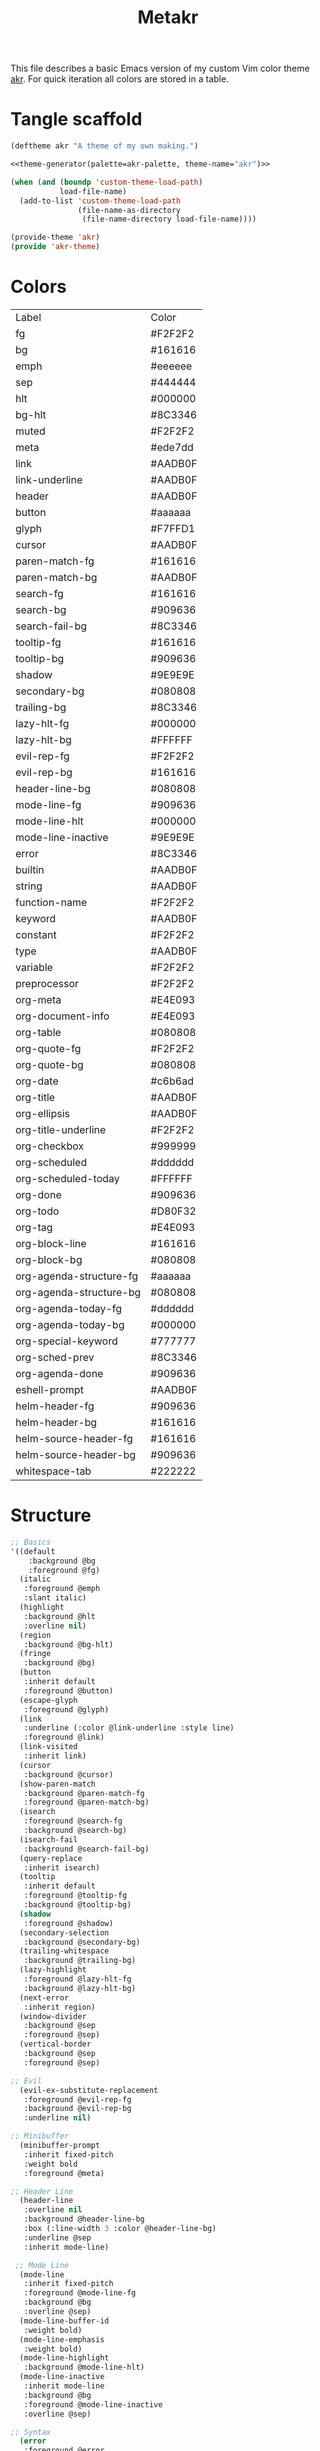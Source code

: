 #+TITLE: Metakr

This file describes a basic Emacs version of my custom Vim color theme _akr_.
For quick iteration all colors are stored in a table. 

* Tangle scaffold
#+BEGIN_SRC emacs-lisp :tangle ./akr-theme.el :noweb yes
(deftheme akr "A theme of my own making.")

<<theme-generator(palette=akr-palette, theme-name="akr")>>

(when (and (boundp 'custom-theme-load-path)
           load-file-name)
  (add-to-list 'custom-theme-load-path
               (file-name-as-directory
                (file-name-directory load-file-name))))

(provide-theme 'akr)
(provide 'akr-theme)
#+END_SRC
* Colors
#+NAME: akr-palette
| Label                   | Color   |
| fg                      | #F2F2F2 |
| bg                      | #161616 |
| emph                    | #eeeeee |
| sep                     | #444444 |
| hlt                     | #000000 |
| bg-hlt                  | #8C3346 |
| muted                   | #F2F2F2 |
| meta                    | #ede7dd |
| link                    | #AADB0F |
| link-underline          | #AADB0F |
| header                  | #AADB0F |
| button                  | #aaaaaa |
| glyph                   | #F7FFD1 |
| cursor                  | #AADB0F |
| paren-match-fg          | #161616 |
| paren-match-bg          | #AADB0F |
| search-fg               | #161616 |
| search-bg               | #909636 |
| search-fail-bg          | #8C3346 |
| tooltip-fg              | #161616 |
| tooltip-bg              | #909636 |
| shadow                  | #9E9E9E |
| secondary-bg            | #080808 |
| trailing-bg             | #8C3346 |
| lazy-hlt-fg             | #000000 |
| lazy-hlt-bg             | #FFFFFF |
| evil-rep-fg             | #F2F2F2 |
| evil-rep-bg             | #161616 |
| header-line-bg          | #080808 |
| mode-line-fg            | #909636 |
| mode-line-hlt           | #000000 |
| mode-line-inactive      | #9E9E9E |
| error                   | #8C3346 |
| builtin                 | #AADB0F |
| string                  | #AADB0F |
| function-name           | #F2F2F2 |
| keyword                 | #AADB0F |
| constant                | #F2F2F2 |
| type                    | #AADB0F |
| variable                | #F2F2F2 |
| preprocessor            | #F2F2F2 |
| org-meta                | #E4E093 |
| org-document-info       | #E4E093 |
| org-table               | #080808 |
| org-quote-fg            | #F2F2F2 |
| org-quote-bg            | #080808 |
| org-date                | #c6b6ad |
| org-title               | #AADB0F |
| org-ellipsis            | #AADB0F |
| org-title-underline     | #F2F2F2 |
| org-checkbox            | #999999 |
| org-scheduled           | #dddddd |
| org-scheduled-today     | #FFFFFF |
| org-done                | #909636 |
| org-todo                | #D80F32 |
| org-tag                 | #E4E093 |
| org-block-line          | #161616 |
| org-block-bg            | #080808 |
| org-agenda-structure-fg | #aaaaaa |
| org-agenda-structure-bg | #080808 |
| org-agenda-today-fg     | #dddddd |
| org-agenda-today-bg     | #000000 |
| org-special-keyword     | #777777 |
| org-sched-prev          | #8C3346 |
| org-agenda-done         | #909636 |
| eshell-prompt           | #AADB0F |
| helm-header-fg          | #909636 |
| helm-header-bg          | #161616 |
| helm-source-header-fg   | #161616 |
| helm-source-header-bg   | #909636 |
| whitespace-tab          | #222222 |

* Structure
#+NAME: structure
#+BEGIN_SRC emacs-lisp
;; Basics
'((default
    :background @bg
    :foreground @fg)
  (italic
   :foreground @emph
   :slant italic)
  (highlight
   :background @hlt
   :overline nil)
  (region
   :background @bg-hlt)
  (fringe
   :background @bg)
  (button
   :inherit default
   :foreground @button)
  (escape-glyph
   :foreground @glyph)
  (link
   :underline (:color @link-underline :style line)
   :foreground @link)
  (link-visited
   :inherit link)
  (cursor
   :background @cursor)
  (show-paren-match
   :background @paren-match-fg
   :foreground @paren-match-bg)
  (isearch
   :foreground @search-fg
   :background @search-bg)
  (isearch-fail
   :background @search-fail-bg)
  (query-replace
   :inherit isearch)
  (tooltip
   :inherit default
   :foreground @tooltip-fg
   :background @tooltip-bg)
  (shadow
   :foreground @shadow)
  (secondary-selection
   :background @secondary-bg)
  (trailing-whitespace
   :background @trailing-bg)
  (lazy-highlight
   :foreground @lazy-hlt-fg
   :background @lazy-hlt-bg)
  (next-error
   :inherit region)
  (window-divider
   :background @sep
   :foreground @sep)
  (vertical-border
   :background @sep
   :foreground @sep)

;; Evil
  (evil-ex-substitute-replacement
   :foreground @evil-rep-fg
   :background @evil-rep-bg
   :underline nil)

;; Minibuffer
  (minibuffer-prompt
   :inherit fixed-pitch
   :weight bold
   :foreground @meta)

;; Header Line
  (header-line
   :overline nil
   :background @header-line-bg
   :box (:line-width 3 :color @header-line-bg)
   :underline @sep
   :inherit mode-line)

 ;; Mode Line
  (mode-line
   :inherit fixed-pitch
   :foreground @mode-line-fg
   :background @bg
   :overline @sep)
  (mode-line-buffer-id
   :weight bold)
  (mode-line-emphasis
   :weight bold)
  (mode-line-highlight
   :background @mode-line-hlt)
  (mode-line-inactive
   :inherit mode-line
   :background @bg
   :foreground @mode-line-inactive
   :overline @sep)

;; Syntax
  (error
   :foreground @error
   :inherit fixed-pitch)
  (font-lock-comment-face
   :foreground @muted
   :slant italic
   :inherit fixed-pitch)
  (font-lock-builtin-face
   :foreground @builtin
   :inherit fixed-pitch)
  (font-lock-string-face
   :inherit fixed-pitch
   :foreground @string)
  (font-lock-function-name-face
   :inherit fixed-pitch
   :foreground @function-name)
  (font-lock-keyword-face
   :inherit fixed-pitch
   :inherit bold
   :foreground @keyword)
  (font-lock-comment-delimiter-face
   :inherit fixed-pitch
   :inherit font-lock-comment-face)
  (font-lock-constant-face
   :inherit fixed-pitch
   :foreground @constant)
  (font-lock-doc-face
   :foreground @muted
   :inherit fixed-pitch)
  (font-lock-preprocessor-face
   :inherit fixed-pitch
   :foreground @preprocessor)
  (font-lock-regexp-grouping-backslash
   :inherit fixed-pitch
   :inherit bold)
  (font-lock-regexp-grouping-construct
   :inherit fixed-pitch
   :inherit bold)
  (font-lock-type-face
   :foreground @type
   :inherit fixed-pitch)
  (font-lock-variable-name-face
   :inherit fixed-pitch
   :foreground @variable)
  (font-lock-warning-face
   :inherit error)

;; Org
  (org-level-1 :inherit default :foreground @header :weight regular :height 1.4)
  (org-level-2 :inherit default :foreground @header :weight regular :height 1.3)
  (org-level-3 :inherit default :foreground @header :weight regular :height 1.2)
  (org-level-4 :inherit default :foreground @header :weight regular :height 1.1)
  (org-meta-line
   :inherit fixed-pitch
   :foreground @org-meta)
  (org-document-info-keyword
   :inherit fixed-pitch
   :foreground @org-document-info)
  (org-document-info
   :inherit default
   :foreground @org-document-info)
  (org-verbatim ; inline code
   :foreground @fg
   :inherit fixed-pitch)
  (org-code
   :inherit fixed-pitch)
  (org-link
   :foreground @link
   :underline t
   :inherit fixed-pitch)
  (org-roam-link-invalid
   :foreground @link
   :underline t
   :inherit fixed-pitch)
  (org-table
   :inherit fixed-pitch
   :background @org-table)
  (org-formula
   :inherit org-table
   :height 1)
  (org-verse
   :inherit default
   :foreground @org-quote-fg
   :background @org-quote-bg)
  (org-quote
   :inherit default
   :foreground @org-quote-fg
   :background @org-quote-bg)
  (org-hide
   :inherit fixed-pitch
   :foreground @bg)
  (org-ellipsis
   :foreground @org-ellipsis)
  (org-indent
   :inherit org-hide)
  (org-date
   :inherit fixed-pitch
   :foreground @org-date
   :underline nil)
  (org-document-title
   :inherit default
   :foreground @org-title
   :height 2.0
   :underline (:color @org-title-underline))
  (org-checkbox
   :inherit fixed-pitch
   :weight bold
   :foreground @org-checkbox)
  (org-done
   :inherit fixed-pitch
   :foreground @org-done)
  (org-todo
   :inherit fixed-pitch
   :weight bold
   :foreground @org-todo)
  (org-tag
   :inherit fixed-pitch
   :height 1.0
   :foreground @org-tag)
  (org-block-begin-line
   :inherit fixed-pitch
   :background @org-block-line
   :extend t)
  (org-block-end-line
   :inherit fixed-pitch
   :background @org-block-line
   :extend t)
  (org-block
   :background @org-block-bg
   :inherit fixed-pitch
   :height 0.9
   :extend t)
  (org-priority
   :inherit fixed-pitch
   :weight normal)
  (org-agenda-structure
   :foreground @org-agenda-structure-fg
   :background @bg
   :box (:line-width 3 :color @bg)
   :underline @org-agenda-structure-bg)
  (org-scheduled
   :foreground @org-scheduled)
  (org-scheduled-today
   :foreground @org-scheduled-today)
  (org-agenda-date-weekend
   :inherit org-agenda-structure)
  (org-agenda-date-today
   :box (:line-width 3 :color @org-agenda-today-bg)
   :foreground @org-agenda-today-fg
   :background @org-agenda-today-bg)
  (org-scheduled-previously
   :foreground @org-sched-prev)
  (org-agenda-done
   :foreground @org-agenda-done)
  (org-footnote
   :foreground @link)
  (org-drawer
   :inherit fixed-pitch
   :foreground @org-meta)
  (org-special-keyword
   :inherit fixed-pitch
   :foreground @org-special-keyword)
  (org-property-value
   :inherit fixed-pitch)

;; Eshell
  (eshell-prompt
   :foreground @eshell-prompt)

;; Helm
  (helm-header
   :inherit fixed-pitch
   :foreground @helm-header-fg
   :background @helm-header-bg)
  (helm-source-header
   :inherit fixed-pitch
   :foreground @helm-source-header-fg
   :background @helm-source-header-bg)
  (helm-selection
   :background @bg-hlt)

;; Whitespace
  (whitespace-tab
   :background @whitespace-tab)

;; LaTeX
  (font-latex-sectioning-5-face
   :foreground @fg)
  (font-latex-italic-face
   :inherit italic
   :foreground @muted)
)
#+END_SRC

* Instantiate structure using color palette

This block resolves the =@=-prefixed variables of the theme structure using a given table of colors.

#+NAME: theme-generator
#+BEGIN_SRC emacs-lisp :var palette='() structure=structure theme-name=""
(defun process (x)
  (cond
   ((not x)                                     '())
   ((listp x)                                   (cons (process (car x)) (process (cdr x))))
   ((and (symbolp x)
         (string-prefix-p "@" (symbol-name x))) (cadr (assoc (substring (symbol-name x) 1) (cdr palette))))
   (t                                           x)))

(print `(apply
          'custom-theme-set-faces
          ',(make-symbol theme-name)
          ',(mapcar (lambda (x) `(,(car x) ((t ,(cdr x)))))
                    (process structure)))))

#+END_SRC
